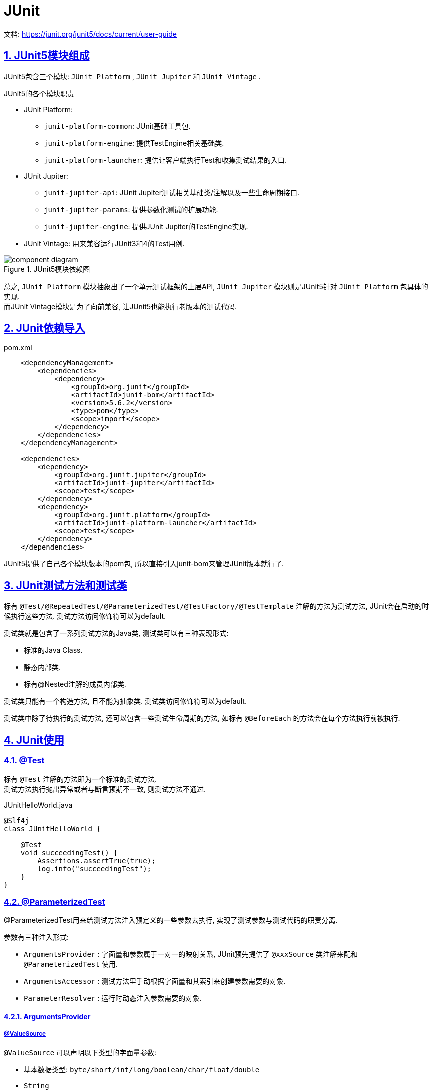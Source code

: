 = JUnit
:icons: font
:hardbreaks:
:sectlinks:
:sectnums:
:stem:

文档: https://junit.org/junit5/docs/current/user-guide[window="_blank"]

== JUnit5模块组成

JUnit5包含三个模块: `JUnit Platform` , `JUnit Jupiter` 和 `JUnit Vintage` .

.JUnit5的各个模块职责
* JUnit Platform:
** `junit-platform-common`: JUnit基础工具包.
** `junit-platform-engine`: 提供TestEngine相关基础类.
** `junit-platform-launcher`: 提供让客户端执行Test和收集测试结果的入口.
* JUnit Jupiter:
** `junit-jupiter-api`: JUnit Jupiter测试相关基础类/注解以及一些生命周期接口.
** `junit-jupiter-params`: 提供参数化测试的扩展功能.
** `junit-jupiter-engine`: 提供JUnit Jupiter的TestEngine实现.
* JUnit Vintage: 用来兼容运行JUnit3和4的Test用例.

.JUnit5模块依赖图
image::https://junit.org/junit5/docs/current/user-guide/images/component-diagram.svg[]

总之, `JUnit Platform` 模块抽象出了一个单元测试框架的上层API, `JUnit Jupiter` 模块则是JUnit5针对 `JUnit Platform` 包具体的实现.
而JUnit Vintage模块是为了向前兼容, 让JUnit5也能执行老版本的测试代码.

== JUnit依赖导入

[source,xml]
.pom.xml
----
    <dependencyManagement>
        <dependencies>
            <dependency>
                <groupId>org.junit</groupId>
                <artifactId>junit-bom</artifactId>
                <version>5.6.2</version>
                <type>pom</type>
                <scope>import</scope>
            </dependency>
        </dependencies>
    </dependencyManagement>

    <dependencies>
        <dependency>
            <groupId>org.junit.jupiter</groupId>
            <artifactId>junit-jupiter</artifactId>
            <scope>test</scope>
        </dependency>
        <dependency>
            <groupId>org.junit.platform</groupId>
            <artifactId>junit-platform-launcher</artifactId>
            <scope>test</scope>
        </dependency>
    </dependencies>
----

JUnit5提供了自己各个模块版本的pom包, 所以直接引入junit-bom来管理JUnit版本就行了.

== JUnit测试方法和测试类

标有 `@Test/@RepeatedTest/@ParameterizedTest/@TestFactory/@TestTemplate` 注解的方法为测试方法, JUnit会在启动的时候执行这些方法. 测试方法访问修饰符可以为default.

测试类就是包含了一系列测试方法的Java类, 测试类可以有三种表现形式:

* 标准的Java Class.
* 静态内部类.
* 标有@Nested注解的成员内部类.

// TODO: 原因
测试类只能有一个构造方法, 且不能为抽象类. 测试类访问修饰符可以为default.

测试类中除了待执行的测试方法, 还可以包含一些测试生命周期的方法, 如标有 `@BeforeEach` 的方法会在每个方法执行前被执行.

== JUnit使用

=== @Test

标有 `@Test` 注解的方法即为一个标准的测试方法.
测试方法执行抛出异常或者与断言预期不一致, 则测试方法不通过.

[source,java]
.JUnitHelloWorld.java
----
@Slf4j
class JUnitHelloWorld {

    @Test
    void succeedingTest() {
        Assertions.assertTrue(true);
        log.info("succeedingTest");
    }
}
----

=== @ParameterizedTest

@ParameterizedTest用来给测试方法注入预定义的一些参数去执行, 实现了测试参数与测试代码的职责分离.

参数有三种注入形式:

* `ArgumentsProvider` : 字面量和参数属于一对一的映射关系, JUnit预先提供了 `@xxxSource` 类注解来配和 `@ParameterizedTest` 使用.
* `ArgumentsAccessor` : 测试方法里手动根据字面量和其索引来创建参数需要的对象.
* `ParameterResolver` : 运行时动态注入参数需要的对象.

==== ArgumentsProvider

===== @ValueSource

`@ValueSource` 可以声明以下类型的字面量参数:

* 基本数据类型: `byte/short/int/long/boolean/char/float/double`
* `String`
* `Class`

[source,java]
.@ValueSource例子
----
    @ParameterizedTest
    @ValueSource(ints = {1, 2, 3, 4, 5, 6})
    void testValueSource(int i) { // 该测试方法会执行6次, 依次传入ints数组的元素
        assertTrue(i > 0);
    }
----

===== @NullSource

`@NullSource` 可以赋值给引用类型的参数为null.

[source,java]
.@NullSource例子
----
    @ParameterizedTest
    @NullSource
    void testNullString(String nullableString) {
        assertNull(nullableString);
    }

    @ParameterizedTest
    @NullSource
    void testZeroNumber(int zero) {
        assertEquals(0, zero); // 错误, 无法将null复制给int类型的参数
    }
----

===== @EmptySource

`@EmptySource` 可以为参数创建一个空的值, 具体表现为:

* String: 初始化为一个空的字符串.
* 数组: 初始化为一个长度为0的数组.
* 集合: 初始化为Collections.emptyXXX()方法返回的空集合, 如 `List` 参数会被初始化为 `Collections.emptyList()` 方法返回的对象.

[source,java]
.@EmptySource例子
----
    @ParameterizedTest
    @EmptySource
    void testEmptyString(String str) {
        assertEquals(0, str.length());
    }

    @ParameterizedTest
    @EmptySource
    void testEmptyList(List<String> list) {
        assertSame(Collections.emptyList(), list);
        assertEquals(0, list.size());
    }

    @ParameterizedTest
    @EmptySource
    void testEmptySet(Set<String> set) {
        assertSame(Collections.emptySet(), set);
        assertEquals(0, set.size());
    }

    @ParameterizedTest
    @EmptySource
    void testEmptyMap(Map<String, Object> map) {
        assertSame(Collections.emptyMap(), map);
        assertEquals(0, map.size());
    }

    @ParameterizedTest
    @EmptySource
    void testEmptyArray(int[] arr) {
        assertEquals(0, arr.length);
    }
----

===== @NullAndEmptySource

`@NullAndEmptySource` 注解是 `@NullSource` 和 `@EmptySource` 两个注解的组合: 会分别将方法参数注入一个null和一个空对象, 也就是说测试方法会被执行两次.
可以用来测试方法的鲁棒性👀.

===== @EnumSource

`@EnumSource` 用来注入枚举类参数.

[source,java]
.@EnumSource例子
----
    @ParameterizedTest
    @EnumSource
    void testEnumSource(Gender gender) {
        assertTrue(Arrays.stream(Gender.class.getEnumConstants()).anyMatch(e -> e == gender)); // 该方法会执行3次, 分别注入Gender的三个枚举值.
    }

    public enum Gender {
        MALE, FEMALE, UNKNOWN
    }
----

`@EnumSource` 也可以通过设置 `names` 和 `mode` 属性来过滤注入的枚举值.

===== @MethodSource

`@MethodSource` 用来通过方法返回值来注入参数.
methodSource方法需要为static.
方法的返回值需要为 `Stream/Collection/Iterator/Iterable/数组` 类型.
如果泛型为 `Arguments` 类型, 则可以同时注入多个参数.

[source,java]
.MethodSource注入单个参数例子
----
    @ParameterizedTest
    @MethodSource("generateInts")
    void testIntMethodSource(int i) { // 注入1到9
        assertTrue(i > 0 && i < 10);
    }

    static IntStream generateInts() {
        return IntStream.range(1, 10)
    }
----

[source,java]
.MethodSource注入多个参数例子
----
    @ParameterizedTest
    @MethodSource("generateArguments")
    void testArgumentsMethodSource(String str, int i) {
        assertEquals(i, str.length());
    }

    static Stream<Arguments> generateArguments() {
        return Stream.of(
            Arguments.of("a", 1),
            Arguments.of("aa", 2),
            Arguments.of("aaa", 3)
        );
    }
----

===== @CsvSource

`@CsvSource` 可以同时注入多个字面量参数.

[source,java]
.@CsvSource例子
----
    @ParameterizedTest
    @CsvSource({"a,1", "aa,2", "aaa,3"})
    void testCsvSource(String str, int i) {
        assertEquals(i, str.length());
    }
----

===== @CsvFileSource

`@CsvFileSource` 可以读取csv文件, 然后注入字面量参数.

[source,java]
.@CsvFileSource例子
----
    @ParameterizedTest
    @CsvFileSource(resources = "/str.csv")
    void testCsvFileSource(String str, int i) {
        assertEquals(i, str.length());
    }
----

[source,csv]
.str.csv
----
a,1
aa,2
aaa,3
----

.@CsvFileSource的几点使用心得:
* 如果csv文件第一行为表头, 可以设置 `numLinesToSkip = 1` 来过滤掉第一行.
* 如果某一列里面包含逗号, 会导致csv解析出现异常, 可以通过设置 `delimiterString` 来区分列.

===== @ArgumentsSource

`@ArgumentsSource` 可以指定一个 `ArgumentsProvider` 的实现类来注入参数.

[source,java]
.@ArgumentsSource例子
----
    @ParameterizedTest
    @ArgumentsSource(SequenceArgumentProvider.class)
    void testArgumentsSource(int i) {
        assertTrue(i > 0 && i < 10);
    }

    public static class SequenceArgumentProvider implements ArgumentsProvider{
        @Override
        public Stream<Arguments> provideArguments(ExtensionContext context) {
            return IntStream.range(1, 10).mapToObj(Arguments::of);
        }
    }
----

===== 参数类型转换

字面量和参数的类型转换分为隐式类型转换和显示类型转换.

* 隐式类型转换: JUnit内置的转换机制.
** 字面量的转换: 支持的类型见文档: https://junit.org/junit5/docs/current/user-guide/#writing-tests-parameterized-tests-argument-conversion-implicit[, role="external", window="_blank"]
** 如果目标类型不在支持范围内, JUnit会尝试调用类型里的static方法/构造方法(方法有且仅有一个String参数)来创建实例.
* 显示类型转换:
** 实现 `ArgumentConverter` 接口, 方法参数加上 `ConvertWith` 注解来指定 `ArgumentConverter` 即可.

[source,java]
.ArgumentConverter例子
----
    @ParameterizedTest
    @CsvSource({"'1,3,2', '1,2,3'"})
    void testConverter(@ConvertWith(ToArrayArgumentConverter.class) int[] arr,
                       @ConvertWith(ToArrayArgumentConverter.class) int[] expect) {
        Arrays.sort(arr);
        assertArrayEquals(expect, arr);
    }

    public static class ToArrayArgumentConverter implements ArgumentConverter {

        @Override
        public Object convert(Object source, ParameterContext context) throws ArgumentConversionException {
            Class<?> type = context.getParameter().getType();
            String[] strings = source.toString().split("\\s*,\\s*");
            if (int[].class == type) {
                return Arrays.stream(strings).mapToInt(Integer::valueOf).toArray();
            }
            return strings;
        }
    }
----

==== ArgumentAccessor

`ArgumentAccessor` 可以通过获取指定位置的参数来在方法内部获取参数值.
有两种使用方式:

* 将 `ArgumentAccessor` 作为参数, 然后在方法内部使用.
* 实现 `ArgumentsAggregator` 接口, 使用 `@AggregateWith` 注解指定 `ArgumentsAggregator` 来实现参数类型转换.

[source,java]
.ArgumentAccessor参数例子
----
    @ParameterizedTest
    @CsvSource({"1", "2", "3", "4", "5", "6"})
    void testWithArgumentsAccessor(ArgumentsAccessor argumentsAccessor) {
        Integer i = argumentsAccessor.getInteger(0);
        assertTrue(i > 0);
    }
----

[source,java]
.AggregateWith注解例子
----
    @ParameterizedTest
    @CsvSource({"1", "2", "3", "4", "5", "6"})
    void testWithArgumentsAccessor(@AggregateWith(ToIntArgumentsAggregator.class) int i) {
        assertTrue(i > 0);
    }

    public static class ToIntArgumentsAggregator implements ArgumentsAggregator {
        @Override
        public Object aggregateArguments(ArgumentsAccessor accessor, ParameterContext context) throws ArgumentsAggregationException {
            return accessor.getInteger(0);
        }
    }
----

==== ParameterResolver

`JUnit5` 允许使用外部扩展的方式来注入参数值.

[source,java]
.RandomInt.java
----
    @Target(ElementType.PARAMETER)
    @Retention(RetentionPolicy.RUNTIME)
    @Inherited
    @Documented
    public @interface RandomInt {
    }
----

[source,java]
.DemoExtension.java
----
public class DemoExtension implements ParameterResolver {
    @Override
    public boolean supportsParameter(ParameterContext parameterContext, ExtensionContext extensionContext) throws ParameterResolutionException {
        return parameterContext.isAnnotated(RandomInt.class);
    }

    @Override
    public Object resolveParameter(ParameterContext parameterContext, ExtensionContext extensionContext) throws ParameterResolutionException {
        return ThreadLocalRandom.current().nextInt();
    }
}
----

[source,java]
.DemoTest.java
----
@ExtendWith(DemoExtension.class)
public class DemoTest {
    @Test
    void testRandomInt(@RandomInt int i) {
        // i被设置成随机数
    }
}
----

=== @RepeatedTest

`@RepeatedTest` 可以让JUnit重复执行测试方法.
方法参数可以注入一个运行时的 `RepetitionInfo` 对象来让方法内部获取到重复执行的序号和总次数.

[source,java]
.@RepeatedTest例子
----
    @RepeatedTest(3)
    void testWithRepeatedTest() {
        assertTrue(true); // 方法会执行3次
    }
----

=== @TestFactory

`@TestFactory` 可以像 `@MethodSource` 一样以编程式的方式执行测试用例.
定义一个方法, 返回Stream/Collection/Iterator/Iterable/数组类型, 泛型类型需要为 `DynamicTest` .

[source,java]
.@TestFactory例子
----
    @TestFactory
    Stream<DynamicTest> dynamicTestStream() {
        return Stream.of("a", "b", "c")
            .map(text -> DynamicTest.dynamicTest(text, () -> assertTrue(true)));
    }
----

=== @TestMethodOrder

`@TestMethodOrder` 可以指定测试方法的执行顺序:

* `Alphanumeric` : 按照测试方法名和参数列表字母排序执行.
* `OrderAnnotation` : 按照测试方法上的 `@Order` 注解指定的顺序执行, 如果没有注解则默认为 `Integer.MAX_VALUE / 2`.
* `Random` : 随机顺序执行.

=== @TestInstance

默认情况下, 每次执行测试方法时都会新创建测试类的一个实例, 等同于 `@TestInstance(PER_METHOD)`

[source,java]
----
class JUnitApiTest {

    private int i;

    @RepeatedTest(10)
    void testPerMethod1() {
        i++;
        // 每次都会在一个新的实例中执行该方法, 所以i++均为1.
        assertEquals(1, i);
    }
}
----

`@TestInstance(PER_CLASS)` 情况下, 测试类只会实例化一次.
此外 `PER_CLASS 下 `@BeforeAll` 和 `@AfterAll` 注解可以用在类的实例方法或者接口的default方法上.

=== @Execution

`@Execution` 可以设置测试方法在同一个线程中执行, 还是使用ForkJoin线程池并行执行.

除了使用 `@Execution` 注解, 还可以在 `junit-platform.properties` 中全局配置.

==== 测试类并行执行但同一类方法顺序执行

[source,properties]
----
junit.jupiter.execution.parallel.enabled = true
junit.jupiter.execution.parallel.mode.default = same_thread
junit.jupiter.execution.parallel.mode.classes.default = concurrent
----

==== 测试类顺序执行但同一类方法并行执行

[source,properties]
----
junit.jupiter.execution.parallel.enabled = true
junit.jupiter.execution.parallel.mode.default = concurrent
junit.jupiter.execution.parallel.mode.classes.default = same_thread
----

=== 条件执行

可以指定测试方法在特定环境下才执行.

[source,java]
.ExecutionCondition例子
----
    @Test
    @EnabledOnJre(JAVA_8)
    void onlyOnJava8() {
    // Java8 才执行
    }
----

本质上是执行了 `ExecutionCondition::evaluateExecutionCondition` 方法来判断是否执行.

== Extension机制

JUnit 提供了扩展接口, 来在测试方法执行前后执行一些自定义的回调.
Extension的功能主要包括:

* 对实例化测试类对象时后置处理.
* 测试类执行条件判断.
* 生命周期回调.
* 自定义参数解析.
* 异常处理.

=== 注册Extension的方式

==== 注解

[source,java]
----
@ExtendWith(DemoExtension.class)
class ExtensionTest {
}
----

==== SPI

. `/META-INF/services/org.junit.jupiter.api.extension.Extension` 文件里添加自定义的Extension类的全限定名.
. `junit-platform.properties` 里添加 `junit.jupiter.extensions.autodetection.enabled=true` .

==== @RegisterExtension注解

* `@RegisterExtension` 注解static字段.
* `@RegisterExtension` 注解实例字段.

=== Extension的生命周期

. BeforeAllCallback
. @BeforeAll
. TestInstancePostProcessor
. BeforeEachCallback
. @BeforeEach
. BeforeTestExecutionCallback
. @Test
. AfterTestExecutionCallback
. @AfterEach
. AfterEachCallback
. @AfterAll
. AfterAllCallback

